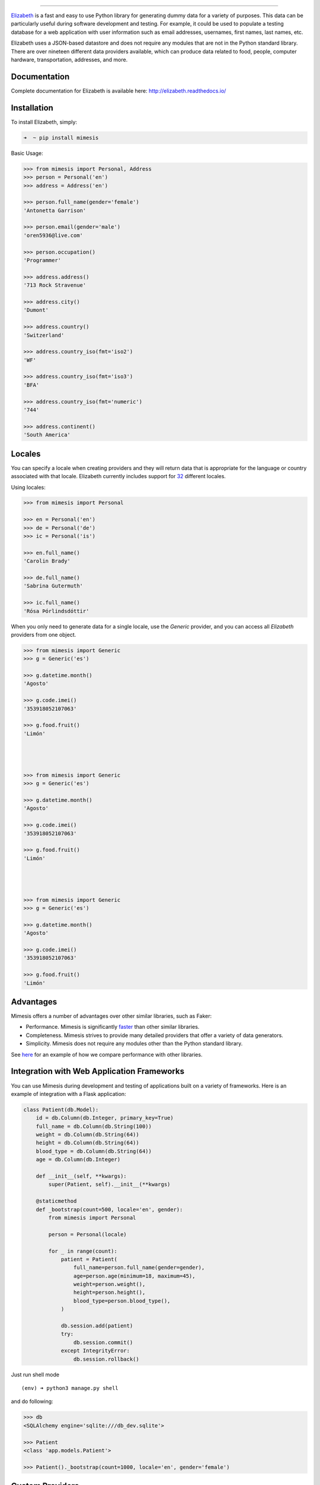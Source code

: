 .. image:: https://raw.githubusercontent.com/lk-geimfari/mimesis/master/media/logo.png
    :target: https://github.com/lk-geimfari/elizabeth

=========================

.. image:: https://travis-ci.org/lk-geimfari/elizabeth.svg?branch=master
    :target: https://travis-ci.org/lk-geimfari/elizabeth

.. image:: https://readthedocs.org/projects/elizabeth/badge/?version=latest
    :target: http://elizabeth.readthedocs.io/en/latest/?badge=latest

.. image:: https://badge.fury.io/py/elizabeth.svg
    :target: https://badge.fury.io/py/elizabeth

.. image:: https://img.shields.io/badge/python-v3.3%2C%20v3.4%2C%20v3.5%2C%20v3.6-brightgreen.svg
    :target: https://github.com/lk-geimfari/elizabeth/


`Elizabeth <https://github.com/lk-geimfari/elizabeth>`_ is a fast and easy to use Python library for generating dummy data for a variety of purposes. This data can be particularly useful during software development and testing. For example, it could be used to populate a testing database for a web application with user information such as email addresses, usernames, first names, last names, etc.

Elizabeth uses a JSON-based datastore and does not require any modules that are not in the Python standard library. There are over nineteen different data providers available, which can produce data related to food, people, computer hardware, transportation, addresses, and more.


Documentation
-------------

Complete documentation for Elizabeth is available here: http://elizabeth.readthedocs.io/


Installation
------------

To install Elizabeth, simply:

.. code-block:: bash

    ➜  ~ pip install mimesis

Basic Usage:

.. code-block:: python

    >>> from mimesis import Personal, Address
    >>> person = Personal('en')
    >>> address = Address('en')

    >>> person.full_name(gender='female')
    'Antonetta Garrison'

    >>> person.email(gender='male')
    'oren5936@live.com'

    >>> person.occupation()
    'Programmer'

    >>> address.address()
    '713 Rock Stravenue'

    >>> address.city()
    'Dumont'

    >>> address.country()
    'Switzerland'

    >>> address.country_iso(fmt='iso2')
    'WF'

    >>> address.country_iso(fmt='iso3')
    'BFA'

    >>> address.country_iso(fmt='numeric')
    '744'

    >>> address.continent()
    'South America'


Locales
-------

You can specify a locale when creating providers and they will return data that is appropriate for the language or country associated with that locale. Elizabeth currently includes support for `32 <https://github.com/lk-geimfari/mimesis#locales>`_ different locales.

Using locales:

.. code-block:: python

    >>> from mimesis import Personal

    >>> en = Personal('en')
    >>> de = Personal('de')
    >>> ic = Personal('is')

    >>> en.full_name()
    'Carolin Brady'

    >>> de.full_name()
    'Sabrina Gutermuth'

    >>> ic.full_name()
    'Rósa Þórlindsdóttir'


When you only need to generate data for a single locale, use the `Generic` provider, and you can access all `Elizabeth`
providers from one object.

.. code:: python

    >>> from mimesis import Generic
    >>> g = Generic('es')

    >>> g.datetime.month()
    'Agosto'

    >>> g.code.imei()
    '353918052107063'

    >>> g.food.fruit()
    'Limón'




    >>> from mimesis import Generic
    >>> g = Generic('es')

    >>> g.datetime.month()
    'Agosto'

    >>> g.code.imei()
    '353918052107063'

    >>> g.food.fruit()
    'Limón'




    >>> from mimesis import Generic
    >>> g = Generic('es')

    >>> g.datetime.month()
    'Agosto'

    >>> g.code.imei()
    '353918052107063'

    >>> g.food.fruit()
    'Limón'


Advantages
----------

Mimesis offers a number of advantages over other similar
libraries, such as Faker:

-  Performance. Mimesis is significantly `faster`_ than other
   similar libraries.
-  Completeness. Mimesis strives to provide many detailed
   providers that offer a variety of data generators.
-  Simplicity. Mimesis does not require any modules other than the
   Python standard library.

See `here`_ for an example of how we compare performance with other
libraries.

.. _faster: http://i.imgur.com/ZqkE1k2.png
.. _here: https://gist.github.com/lk-geimfari/461ce92fd32379d7b73c9e12164a9154


Integration with Web Application Frameworks
-------------------------------------------

You can use Mimesis during development and testing of applications
built on a variety of frameworks. Here is an example of integration with
a Flask application:

.. code:: python

    class Patient(db.Model):
        id = db.Column(db.Integer, primary_key=True)
        full_name = db.Column(db.String(100))
        weight = db.Column(db.String(64))
        height = db.Column(db.String(64))
        blood_type = db.Column(db.String(64))
        age = db.Column(db.Integer)

        def __init__(self, **kwargs):
            super(Patient, self).__init__(**kwargs)

        @staticmethod
        def _bootstrap(count=500, locale='en', gender):
            from mimesis import Personal

            person = Personal(locale)

            for _ in range(count):
                patient = Patient(
                    full_name=person.full_name(gender=gender),
                    age=person.age(minimum=18, maximum=45),
                    weight=person.weight(),
                    height=person.height(),
                    blood_type=person.blood_type(),
                )

                db.session.add(patient)
                try:
                    db.session.commit()
                except IntegrityError:
                    db.session.rollback()

Just run shell mode

::

    (env) ➜ python3 manage.py shell

and do following:

.. code:: python

    >>> db
    <SQLAlchemy engine='sqlite:///db_dev.sqlite'>

    >>> Patient
    <class 'app.models.Patient'>

    >>> Patient()._bootstrap(count=1000, locale='en', gender='female')


Custom Providers
----------------

You also can add custom provider to ``Generic``.

.. code:: python

    >>> class SomeProvider():
    ...
    ...     class Meta:
    ...         name = "some_provider"
    ...
    ...     @staticmethod
    ...     def one():
    ...         return 1

    >>> class Another():
    ...
    ...     @staticmethod
    ...     def bye():
    ...         return "Bye!"

    >>> generic.add_provider(SomeProvider)
    >>> generic.add_provider(Another)

    >>> generic.some_provider.one()
    1

    >>> generic.another.bye()
    'Bye!'


Builtins specific data providers
--------------------------------

Some countries have data types specific to that country. For example
social security numbers in the United States (``en`` locale), and
cadastro de pessoas físicas (CPF) in Brazil (``pt-br`` locale).

If you would like to use these country-specific providers, then you must
import them explicitly:

.. code:: python

    >>> from mimesis import Generic
    >>> from mimesis.builtins.pt_br import BrazilSpecProvider

    >>> generic = Generic('pt-br')

    >>> class BrazilProvider(BrazilSpecProvider):
    ...
    ...     class Meta:
    ...         name = "brazil_provider"
    ...
    >>> generic.add_provider(BrazilProvider)
    >>> generic.brazil_provider.cpf()
    '696.441.186-00'




    >>> from mimesis import Generic
    >>> from mimesis.builtins.pt_br import BrazilSpecProvider

    >>> generic = Generic('pt-br')

    >>> class BrazilProvider(BrazilSpecProvider):
    ...
    ...     class Meta:
    ...         name = "brazil_provider"
    ...
    >>> generic.add_provider(BrazilProvider)
    >>> generic.brazil_provider.cpf()
    '696.441.186-00'




    >>> from mimesis import Generic
    >>> from mimesis.builtins.pt_br import BrazilSpecProvider

    >>> generic = Generic('pt-br')

    >>> class BrazilProvider(BrazilSpecProvider):
    ...
    ...     class Meta:
    ...         name = "brazil_provider"
    ...
    >>> generic.add_provider(BrazilProvider)
    >>> generic.brazil_provider.cpf()
    '696.441.186-00'




    >>> from mimesis import Generic
    >>> from mimesis.builtins.pt_br import BrazilSpecProvider

    >>> generic = Generic('pt-br')

    >>> class BrazilProvider(BrazilSpecProvider):
    ...
    ...     class Meta:
    ...         name = "brazil_provider"
    ...
    >>> generic.add_provider(BrazilProvider)
    >>> generic.brazil_provider.cpf()
    '696.441.186-00'




    >>> from mimesis import Generic
    >>> from mimesis.builtins.pt_br import BrazilSpecProvider

    >>> generic = Generic('pt-br')

    >>> class BrazilProvider(BrazilSpecProvider):
    ...
    ...     class Meta:
    ...         name = "brazil_provider"
    ...
    >>> generic.add_provider(BrazilProvider)
    >>> generic.brazil_provider.cpf()
    '696.441.186-00'


Decorators
----------

If your locale is cyrillic, but you need latinized locale-specific data,
then you can use special decorator. At this moment it’s work only for
Russian:

.. code:: python

    >>> from mimesis import Personal
    >>> from mimesis.decorators import romanized

    >>> pr = Personal('ru')

    >>> @romanized('ru')
    ... def get_name_ro():
    ...     return pr.full_name()
    ...

    >>> def get_name_ru():
    ...     return pr.full_name()
    ...

    >>> get_name_ru()
    'Вида Панова'

    >>> get_name_ro()
    'Veronika Denisova'




    >>> from mimesis import Personal
    >>> from mimesis.decorators import romanized

    >>> pr = Personal('ru')

    >>> @romanized('ru')
    ... def get_name_ro():
    ...     return pr.full_name()
    ...

    >>> def get_name_ru():
    ...     return pr.full_name()
    ...

    >>> get_name_ru()
    'Вида Панова'

    >>> get_name_ro()
    'Veronika Denisova'




    >>> from mimesis import Personal
    >>> from mimesis.decorators import romanized

    >>> pr = Personal('ru')

    >>> @romanized('ru')
    ... def get_name_ro():
    ...     return pr.full_name()
    ...

    >>> def get_name_ru():
    ...     return pr.full_name()
    ...

    >>> get_name_ru()
    'Вида Панова'

    >>> get_name_ro()
    'Veronika Denisova'




    >>> from mimesis import Personal
    >>> from mimesis.decorators import romanized

    >>> pr = Personal('ru')

    >>> @romanized('ru')
    ... def get_name_ro():
    ...     return pr.full_name()
    ...

    >>> def get_name_ru():
    ...     return pr.full_name()
    ...

    >>> get_name_ru()
    'Вида Панова'

    >>> get_name_ro()
    'Veronika Denisova'




    >>> from mimesis import Personal
    >>> from mimesis.decorators import romanized

    >>> pr = Personal('ru')

    >>> @romanized('ru')
    ... def get_name_ro():
    ...     return pr.full_name()
    ...

    >>> def get_name_ru():
    ...     return pr.full_name()
    ...

    >>> get_name_ru()
    'Вида Панова'

    >>> get_name_ro()
    'Veronika Denisova'


Disclaimer
----------

The authors assume no responsibility for how you use this library data
generated by it. This library is designed only for developers with good
intentions. Do not use the data generated with ``Mimesis`` for illegal
purposes.

.. _contribution: https://github.com/lk-geimfari/mimesis/blob/master/CONTRIBUTING.md
.. _LICENSE: https://github.com/lk-geimfari/mimesis/blob/master/LICENSE


Author
------

`Likid Geimfari <https://github.com/lk-geimfari>`_ (likid.geimfari@gmail.com)
